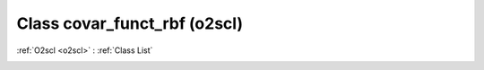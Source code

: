 Class covar_funct_rbf (o2scl)
=============================

:ref:`O2scl <o2scl>` : :ref:`Class List`

.. _covar_funct_rbf:

.. doxygenclass:: o2scl::covar_funct_rbf
